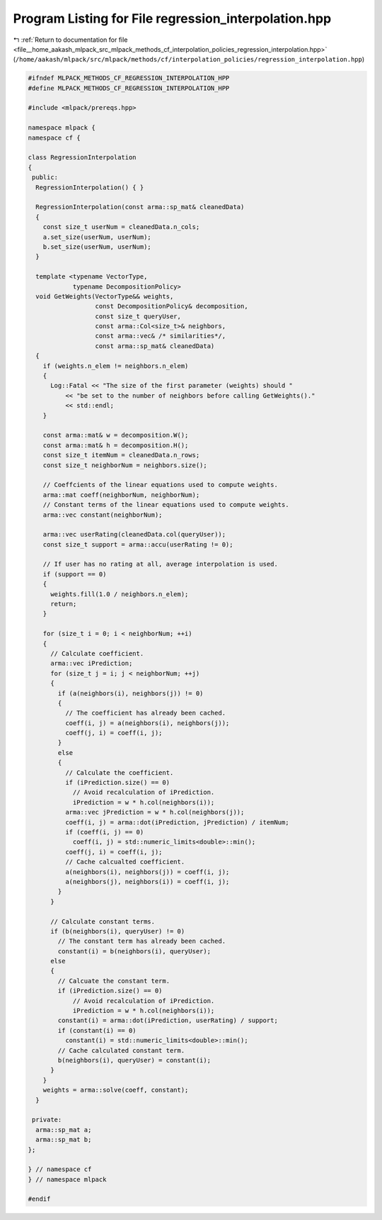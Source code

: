 
.. _program_listing_file__home_aakash_mlpack_src_mlpack_methods_cf_interpolation_policies_regression_interpolation.hpp:

Program Listing for File regression_interpolation.hpp
=====================================================

|exhale_lsh| :ref:`Return to documentation for file <file__home_aakash_mlpack_src_mlpack_methods_cf_interpolation_policies_regression_interpolation.hpp>` (``/home/aakash/mlpack/src/mlpack/methods/cf/interpolation_policies/regression_interpolation.hpp``)

.. |exhale_lsh| unicode:: U+021B0 .. UPWARDS ARROW WITH TIP LEFTWARDS

.. code-block:: cpp

   
   #ifndef MLPACK_METHODS_CF_REGRESSION_INTERPOLATION_HPP
   #define MLPACK_METHODS_CF_REGRESSION_INTERPOLATION_HPP
   
   #include <mlpack/prereqs.hpp>
   
   namespace mlpack {
   namespace cf {
   
   class RegressionInterpolation
   {
    public:
     RegressionInterpolation() { }
   
     RegressionInterpolation(const arma::sp_mat& cleanedData)
     {
       const size_t userNum = cleanedData.n_cols;
       a.set_size(userNum, userNum);
       b.set_size(userNum, userNum);
     }
   
     template <typename VectorType,
               typename DecompositionPolicy>
     void GetWeights(VectorType&& weights,
                     const DecompositionPolicy& decomposition,
                     const size_t queryUser,
                     const arma::Col<size_t>& neighbors,
                     const arma::vec& /* similarities*/,
                     const arma::sp_mat& cleanedData)
     {
       if (weights.n_elem != neighbors.n_elem)
       {
         Log::Fatal << "The size of the first parameter (weights) should "
             << "be set to the number of neighbors before calling GetWeights()."
             << std::endl;
       }
   
       const arma::mat& w = decomposition.W();
       const arma::mat& h = decomposition.H();
       const size_t itemNum = cleanedData.n_rows;
       const size_t neighborNum = neighbors.size();
   
       // Coeffcients of the linear equations used to compute weights.
       arma::mat coeff(neighborNum, neighborNum);
       // Constant terms of the linear equations used to compute weights.
       arma::vec constant(neighborNum);
   
       arma::vec userRating(cleanedData.col(queryUser));
       const size_t support = arma::accu(userRating != 0);
   
       // If user has no rating at all, average interpolation is used.
       if (support == 0)
       {
         weights.fill(1.0 / neighbors.n_elem);
         return;
       }
   
       for (size_t i = 0; i < neighborNum; ++i)
       {
         // Calculate coefficient.
         arma::vec iPrediction;
         for (size_t j = i; j < neighborNum; ++j)
         {
           if (a(neighbors(i), neighbors(j)) != 0)
           {
             // The coefficient has already been cached.
             coeff(i, j) = a(neighbors(i), neighbors(j));
             coeff(j, i) = coeff(i, j);
           }
           else
           {
             // Calculate the coefficient.
             if (iPrediction.size() == 0)
               // Avoid recalculation of iPrediction.
               iPrediction = w * h.col(neighbors(i));
             arma::vec jPrediction = w * h.col(neighbors(j));
             coeff(i, j) = arma::dot(iPrediction, jPrediction) / itemNum;
             if (coeff(i, j) == 0)
               coeff(i, j) = std::numeric_limits<double>::min();
             coeff(j, i) = coeff(i, j);
             // Cache calcualted coefficient.
             a(neighbors(i), neighbors(j)) = coeff(i, j);
             a(neighbors(j), neighbors(i)) = coeff(i, j);
           }
         }
   
         // Calculate constant terms.
         if (b(neighbors(i), queryUser) != 0)
           // The constant term has already been cached.
           constant(i) = b(neighbors(i), queryUser);
         else
         {
           // Calcuate the constant term.
           if (iPrediction.size() == 0)
               // Avoid recalculation of iPrediction.
               iPrediction = w * h.col(neighbors(i));
           constant(i) = arma::dot(iPrediction, userRating) / support;
           if (constant(i) == 0)
             constant(i) = std::numeric_limits<double>::min();
           // Cache calculated constant term.
           b(neighbors(i), queryUser) = constant(i);
         }
       }
       weights = arma::solve(coeff, constant);
     }
   
    private:
     arma::sp_mat a;
     arma::sp_mat b;
   };
   
   } // namespace cf
   } // namespace mlpack
   
   #endif
